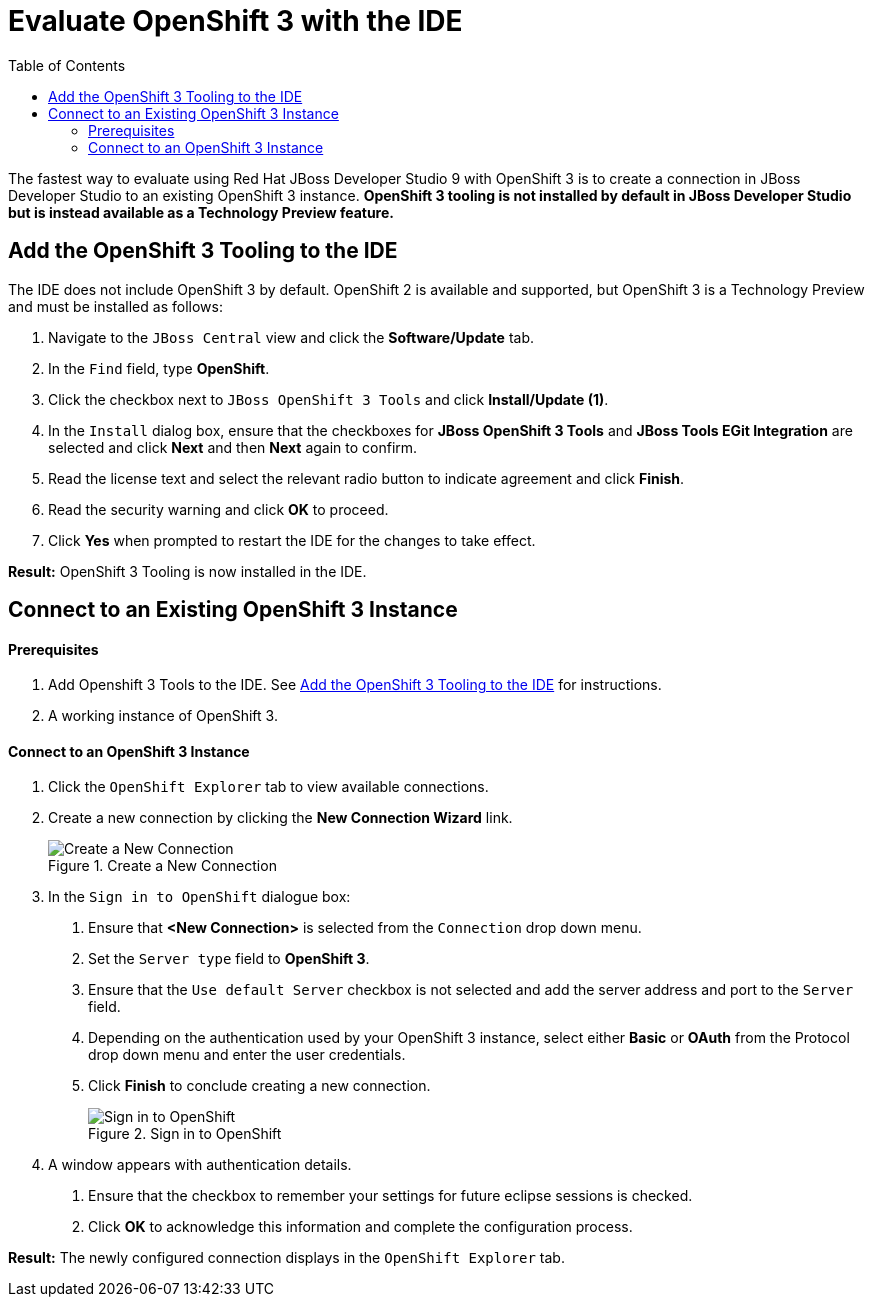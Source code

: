 = Evaluate OpenShift 3 with the IDE
:page-layout: howto
:page-tab: docs
:page-status: green
:experimental:
:imagesdir: ./images
:toc:

The fastest way to evaluate using Red Hat JBoss Developer Studio 9 with OpenShift 3 is to create a connection in JBoss Developer Studio to an existing OpenShift 3 instance. **OpenShift 3 tooling is not installed by default in JBoss Developer Studio but is instead available as a Technology Preview feature.**

[add_osv3]
== Add the OpenShift 3 Tooling to the IDE
The IDE does not include OpenShift 3 by default. OpenShift 2 is available and supported, but OpenShift 3 is a Technology Preview and must be installed as follows:

1. Navigate to the `JBoss Central` view and click the **Software/Update** tab.
2. In the `Find` field, type *OpenShift*.
3. Click the checkbox next to `JBoss OpenShift 3 Tools` and click **Install/Update (1)**.
4. In the `Install` dialog box, ensure that the checkboxes for **JBoss OpenShift 3 Tools** and **JBoss Tools EGit Integration** are selected and click **Next** and then **Next** again to confirm.
5. Read the license text and select the relevant radio button to indicate agreement and click **Finish**.
6. Read the security warning and click **OK** to proceed.
7. Click **Yes** when prompted to restart the IDE for the changes to take effect.

**Result:** OpenShift 3 Tooling is now installed in the IDE.

== Connect to an Existing OpenShift 3 Instance

==== Prerequisites

1. Add Openshift 3 Tools to the IDE. See <<add_osv3,Add the OpenShift 3 Tooling to the IDE>> for instructions.
2. A working instance of OpenShift 3.

==== Connect to an OpenShift 3 Instance

1. Click the `OpenShift Explorer` tab to view available connections.
2. Create a new connection by clicking the **New Connection Wizard** link.
+
.Create a New Connection
image::OSEval_new_connection.png[Create a New Connection]
+
3. In the `Sign in to OpenShift` dialogue box:
  a. Ensure that **<New Connection>** is selected from the `Connection` drop down menu.
  b. Set the `Server type` field to **OpenShift 3**.
  c. Ensure that the `Use default Server` checkbox is not selected and add the server address and port to the `Server` field.
  d. Depending on the authentication used by your OpenShift 3 instance, select either **Basic** or **OAuth** from the Protocol drop down menu and enter the user credentials.
  e. Click **Finish** to conclude creating a new connection.
+
.Sign in to OpenShift
image::OSEval_sign_in_to_server.png[Sign in to OpenShift]
+
4. A window appears with authentication details.
  a. Ensure that the checkbox to remember your settings for future eclipse sessions is checked.
  b.  Click **OK** to acknowledge this information and complete the configuration process.

**Result:** The newly configured connection displays in the `OpenShift Explorer` tab.
